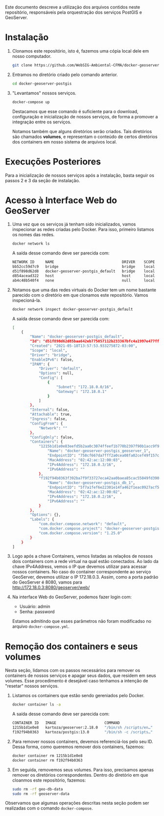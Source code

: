 Este documento descreve a utilização dos arquivos contidos neste
repositório, responsáveis pela orquestração dos serviços PostGIS e GeoServer.

* Instalação

  1. Clonamos este repositório, isto é, fazemos uma cópia local dele
     em nosso computador.
     #+begin_src sh
     git clone https://github.com/WebSIG-Ambiental-CFMA/docker-geoserver-postgis
     #+end_src
  2. Entramos no diretório criado pelo comando anterior.
     #+begin_src sh
     cd docker-geoserver-postgis
     #+end_src
  3. "Levantamos" nossos serviços.
     #+begin_src sh
     docker-compose up
     #+end_src
     Destacamos que esse comando é suficiente para o download,
     configuração e inicialização de nossos serviços, de forma a
     promover a integração entre os serviços.

     Notamos também que alguns diretórios serão criados. Tais
     diretórios são chamados *volumes*, e representam o conteúdo de
     certos diretórios dos containers em nosso sistema de arquivos
     local.

* Execuções Posteriores

  Para a inicialização de nossos serviços após a instalação, basta
  seguir os passos 2 e 3 da seção de instalação.

* Acesso à Interface Web do GeoServer

  1. Uma vez que os serviços já tenham sido inicializados, vamos
     inspecionar as redes criadas pelo Docker. Para isso, primeiro
     listamos os nomes das redes.
     #+begin_src sh
     docker network ls
     #+end_src
     A saída desse comando deve ser parecida com:
     #+begin_src sh
     NETWORK ID     NAME                               DRIVER    SCOPE
     bb52cc59d7c9   bridge                             bridge    local
     d51f898d62d8   docker-geoserver-postgis_default   bridge    local
     d854acead322   host                               host      local
     ab4c48b540f4   none                               null      local
     #+end_src
  2. Notamos que uma das redes virtuais do Docker tem um nome bastante
     parecido com o diretório em que clonamos este repositório. Vamos inspecioná-la.
     #+begin_src sh
     docker network inspect docker-geoserver-postgis_default
     #+end_src
     A saída desse comando deve ser parecida com:
     #+begin_src sh
     [
         {
             "Name": "docker-geoserver-postgis_default",
             "Id": "d51f898d62d85baa642eb775057112b233367bfc4a1997e477ff267b32ee68bc",
             "Created": "2021-05-18T13:57:53.933275872-03:00",
             "Scope": "local",
             "Driver": "bridge",
             "EnableIPv6": false,
             "IPAM": {
                 "Driver": "default",
                 "Options": null,
                 "Config": [
                     {
                         "Subnet": "172.18.0.0/16",
                         "Gateway": "172.18.0.1"
                     }
                 ]
             },
             "Internal": false,
             "Attachable": true,
             "Ingress": false,
             "ConfigFrom": {
                 "Network": ""
             },
             "ConfigOnly": false,
             "Containers": {
                 "1215b1d1e0e83eefd5b2aa0c3074ffeef1b770b2397f90b1acc9f9e0ba7fa88d": {
                     "Name": "docker-geoserver-postgis_geoserver_1",
                     "EndpointID": "758cf667da7fff2a0cea08fa02cef49f157ca1c514abe23915d810e039bdff68",
                     "MacAddress": "02:42:ac:12:00:03",
                     "IPv4Address": "172.18.0.3/16",
                     "IPv6Address": ""
                 },
                 "f192f94b0363f392ba7f9f33727eca42aa0baea85cac55049fd3907ae7f8e774": {
                     "Name": "docker-geoserver-postgis_db_1",
                     "EndpointID": "5f7a1fef6e22301e14fa462f1eac0927acf5ab6acd1c85a8301f8a267575dc3f",
                     "MacAddress": "02:42:ac:12:00:02",
                     "IPv4Address": "172.18.0.2/16",
                     "IPv6Address": ""
                 }
             },
             "Options": {},
             "Labels": {
                 "com.docker.compose.network": "default",
                 "com.docker.compose.project": "docker-geoserver-postgis",
                 "com.docker.compose.version": "1.25.0"
             }
         }
     ]
     #+end_src
  3. Logo após a chave Containers, vemos listadas as relaçẽos de
     nossos dois containers com a rede virtual na qual estão
     conectados. Ao lado da chave IPv4Address, vemos o IP que devemos
     utilizar para acessar nossos containers. No caso do container
     correspondente ao serviço GeoServer, devemos utilizar o IP
     172.18.0.3. Assim, como a porta padrão do GeoServer é 8080,
     vamos para http://172.18.0.3:8080/geoserver/web/
  4. Na interface Web do GeoServer, podemos fazer login com:
     - Usuário: admin
     - Senha: password
     Estamos admitindo que esses parâmetros não foram modificadso no
     arquivo ~docker-compose.yml~.

* Remoção dos containers e seus volumes

  Nesta seção, lidamos com os passos necessários para remover os
  containers de nossos serviços e apagar seus dados, que residem em
  seus volumes. Esse procedimento é desejável caso tenhamos a intenção
  de "resetar" nossos serviços.

  1. Listamos os containers que estão sendo gereniados pelo Docker.
     #+begin_src sh
     docker container ls -a
     #+end_src
     A saída desse comando deve ser parecida com:
     #+begin_src sh
     CONTAINER ID   IMAGE                      COMMAND                  CREATED      STATUS                       PORTS     NAMES
     1215b1d1e0e8   kartoza/geoserver:2.18.0   "/bin/sh /scripts/en…"   4 days ago   Exited (143) 4 minutes ago             docker-geoserver-postgis_geoserver_1
     f192f94b0363   kartoza/postgis:13.0       "/bin/sh -c /scripts…"   5 days ago   Exited (137) 3 minutes ago             docker-geoserver-postgis_db_1
     #+end_src
  2. Para remover nossos containers, devemos referenciá-los pelo seu
     ID. Dessa forma, como queremos remover dois containers, fazemos:
     #+begin_src sh
     docker container rm 1215b1d1e0e8
     docker container rm f192f94b0363
     #+end_src
  3. Em seguida, removemos seus volumes. Para isso, precisamos apenas
     remover os diretórios correspondentes. Dentro do diretório em que
     cloanmos este repositório, fazemos:
     #+begin_src sh
     sudo rm -rf geo-db-data
     sudo rm -rf geoserver-data
     #+end_src

  Observamos que algumas operações descritas nesta seção podem ser
  realizadas com o comando ~docker-compose~.
